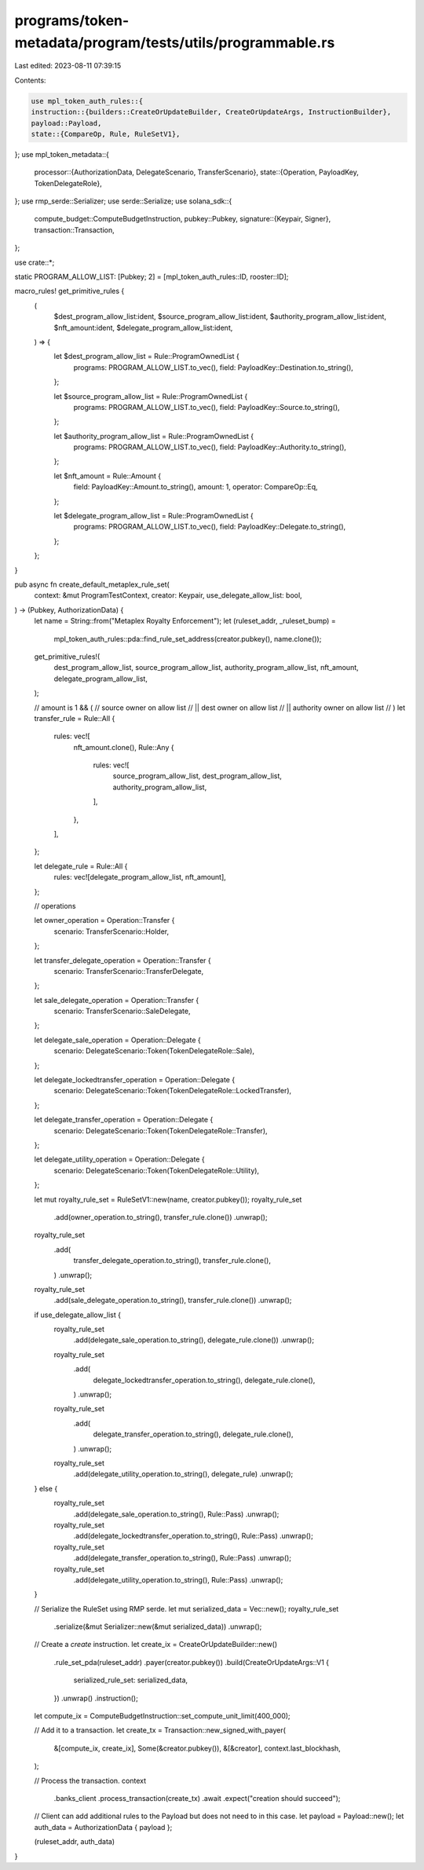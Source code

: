 programs/token-metadata/program/tests/utils/programmable.rs
===========================================================

Last edited: 2023-08-11 07:39:15

Contents:

.. code-block:: rs

    use mpl_token_auth_rules::{
    instruction::{builders::CreateOrUpdateBuilder, CreateOrUpdateArgs, InstructionBuilder},
    payload::Payload,
    state::{CompareOp, Rule, RuleSetV1},
};
use mpl_token_metadata::{
    processor::{AuthorizationData, DelegateScenario, TransferScenario},
    state::{Operation, PayloadKey, TokenDelegateRole},
};
use rmp_serde::Serializer;
use serde::Serialize;
use solana_sdk::{
    compute_budget::ComputeBudgetInstruction,
    pubkey::Pubkey,
    signature::{Keypair, Signer},
    transaction::Transaction,
};

use crate::*;

static PROGRAM_ALLOW_LIST: [Pubkey; 2] = [mpl_token_auth_rules::ID, rooster::ID];

macro_rules! get_primitive_rules {
    (
        $dest_program_allow_list:ident,
        $source_program_allow_list:ident,
        $authority_program_allow_list:ident,
        $nft_amount:ident,
        $delegate_program_allow_list:ident,
    ) => {
        let $dest_program_allow_list = Rule::ProgramOwnedList {
            programs: PROGRAM_ALLOW_LIST.to_vec(),
            field: PayloadKey::Destination.to_string(),
        };

        let $source_program_allow_list = Rule::ProgramOwnedList {
            programs: PROGRAM_ALLOW_LIST.to_vec(),
            field: PayloadKey::Source.to_string(),
        };

        let $authority_program_allow_list = Rule::ProgramOwnedList {
            programs: PROGRAM_ALLOW_LIST.to_vec(),
            field: PayloadKey::Authority.to_string(),
        };

        let $nft_amount = Rule::Amount {
            field: PayloadKey::Amount.to_string(),
            amount: 1,
            operator: CompareOp::Eq,
        };

        let $delegate_program_allow_list = Rule::ProgramOwnedList {
            programs: PROGRAM_ALLOW_LIST.to_vec(),
            field: PayloadKey::Delegate.to_string(),
        };
    };
}

pub async fn create_default_metaplex_rule_set(
    context: &mut ProgramTestContext,
    creator: Keypair,
    use_delegate_allow_list: bool,
) -> (Pubkey, AuthorizationData) {
    let name = String::from("Metaplex Royalty Enforcement");
    let (ruleset_addr, _ruleset_bump) =
        mpl_token_auth_rules::pda::find_rule_set_address(creator.pubkey(), name.clone());

    get_primitive_rules!(
        dest_program_allow_list,
        source_program_allow_list,
        authority_program_allow_list,
        nft_amount,
        delegate_program_allow_list,
    );

    // amount is 1 && (
    //     source owner on allow list
    //  || dest owner on allow list
    //  || authority owner on allow list
    // )
    let transfer_rule = Rule::All {
        rules: vec![
            nft_amount.clone(),
            Rule::Any {
                rules: vec![
                    source_program_allow_list,
                    dest_program_allow_list,
                    authority_program_allow_list,
                ],
            },
        ],
    };

    let delegate_rule = Rule::All {
        rules: vec![delegate_program_allow_list, nft_amount],
    };

    // operations

    let owner_operation = Operation::Transfer {
        scenario: TransferScenario::Holder,
    };

    let transfer_delegate_operation = Operation::Transfer {
        scenario: TransferScenario::TransferDelegate,
    };

    let sale_delegate_operation = Operation::Transfer {
        scenario: TransferScenario::SaleDelegate,
    };

    let delegate_sale_operation = Operation::Delegate {
        scenario: DelegateScenario::Token(TokenDelegateRole::Sale),
    };

    let delegate_lockedtransfer_operation = Operation::Delegate {
        scenario: DelegateScenario::Token(TokenDelegateRole::LockedTransfer),
    };

    let delegate_transfer_operation = Operation::Delegate {
        scenario: DelegateScenario::Token(TokenDelegateRole::Transfer),
    };

    let delegate_utility_operation = Operation::Delegate {
        scenario: DelegateScenario::Token(TokenDelegateRole::Utility),
    };

    let mut royalty_rule_set = RuleSetV1::new(name, creator.pubkey());
    royalty_rule_set
        .add(owner_operation.to_string(), transfer_rule.clone())
        .unwrap();
    royalty_rule_set
        .add(
            transfer_delegate_operation.to_string(),
            transfer_rule.clone(),
        )
        .unwrap();
    royalty_rule_set
        .add(sale_delegate_operation.to_string(), transfer_rule.clone())
        .unwrap();

    if use_delegate_allow_list {
        royalty_rule_set
            .add(delegate_sale_operation.to_string(), delegate_rule.clone())
            .unwrap();
        royalty_rule_set
            .add(
                delegate_lockedtransfer_operation.to_string(),
                delegate_rule.clone(),
            )
            .unwrap();
        royalty_rule_set
            .add(
                delegate_transfer_operation.to_string(),
                delegate_rule.clone(),
            )
            .unwrap();
        royalty_rule_set
            .add(delegate_utility_operation.to_string(), delegate_rule)
            .unwrap();
    } else {
        royalty_rule_set
            .add(delegate_sale_operation.to_string(), Rule::Pass)
            .unwrap();
        royalty_rule_set
            .add(delegate_lockedtransfer_operation.to_string(), Rule::Pass)
            .unwrap();
        royalty_rule_set
            .add(delegate_transfer_operation.to_string(), Rule::Pass)
            .unwrap();
        royalty_rule_set
            .add(delegate_utility_operation.to_string(), Rule::Pass)
            .unwrap();
    }

    // Serialize the RuleSet using RMP serde.
    let mut serialized_data = Vec::new();
    royalty_rule_set
        .serialize(&mut Serializer::new(&mut serialized_data))
        .unwrap();

    // Create a `create` instruction.
    let create_ix = CreateOrUpdateBuilder::new()
        .rule_set_pda(ruleset_addr)
        .payer(creator.pubkey())
        .build(CreateOrUpdateArgs::V1 {
            serialized_rule_set: serialized_data,
        })
        .unwrap()
        .instruction();

    let compute_ix = ComputeBudgetInstruction::set_compute_unit_limit(400_000);

    // Add it to a transaction.
    let create_tx = Transaction::new_signed_with_payer(
        &[compute_ix, create_ix],
        Some(&creator.pubkey()),
        &[&creator],
        context.last_blockhash,
    );

    // Process the transaction.
    context
        .banks_client
        .process_transaction(create_tx)
        .await
        .expect("creation should succeed");

    // Client can add additional rules to the Payload but does not need to in this case.
    let payload = Payload::new();
    let auth_data = AuthorizationData { payload };

    (ruleset_addr, auth_data)
}


